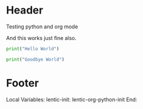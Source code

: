 
* Header

Testing python and org mode

And this works just fine also.

#+BEGIN_SRC python
print("Hello World")

print("Goodbye World")
#+END_SRC

* Footer

Local Variables:
lentic-init: lentic-org-python-init
End:

